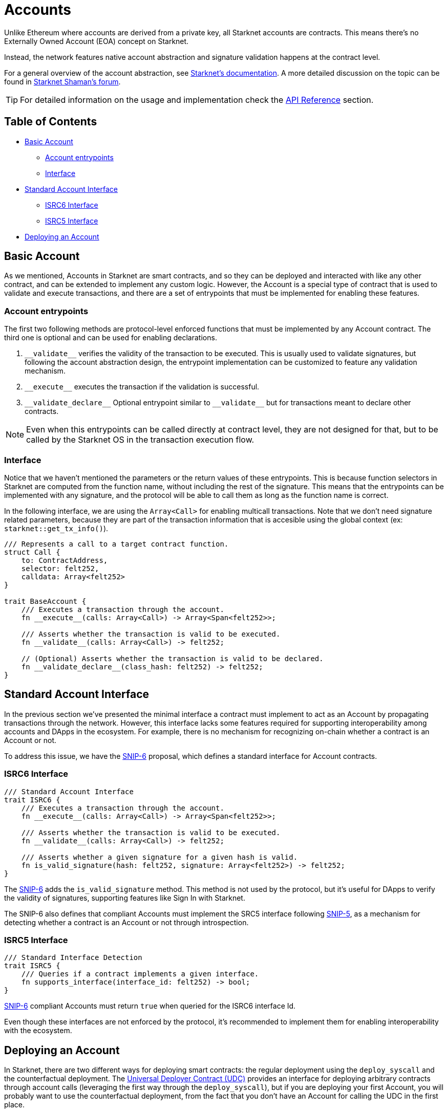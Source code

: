 :test-signers: https://github.com/OpenZeppelin/cairo-contracts/blob/release-v0.6.1/tests/signers.py
:snip-5: https://github.com/starknet-io/SNIPs/blob/main/SNIPS/snip-5.md
:snip-6: https://github.com/ericnordelo/SNIPs/blob/feat/standard-account/SNIPS/snip-6.md

= Accounts

Unlike Ethereum where accounts are derived from a private key, all Starknet accounts are contracts. This means there's no Externally Owned Account (EOA)
concept on Starknet.

Instead, the network features native account abstraction and signature validation happens at the contract level.

For a general overview of the account abstraction, see
https://docs.starknet.io/documentation/architecture_and_concepts/Accounts/introduction/[Starknet's documentation].
A more detailed discussion on the topic can be found in
https://community.starknet.io/t/starknet-account-abstraction-model-part-1/781[Starknet Shaman's forum].

TIP: For detailed information on the usage and implementation check the xref:/api/account.adoc[API Reference] section.

== Table of Contents

* <<basic_account,Basic Account>>
** <<account_entrypoints,Account entrypoints>>
** <<interface,Interface>>
* <<standard_account_interface,Standard Account Interface>>
** <<isrc6_interface,ISRC6 Interface>>
** <<isrc5_interface,ISRC5 Interface>>
* <<deploying_an_account,Deploying an Account>>

== Basic Account

As we mentioned, Accounts in Starknet are smart contracts, and so they can be deployed and interacted
with like any other contract, and can be extended to implement any custom logic. However, the Account is a special
type of contract that is used to validate and execute transactions, and there are a set of entrypoints
that must be implemented for enabling these features.

=== Account entrypoints

The first two following methods are protocol-level enforced functions that must be implemented by any Account contract.
The third one is optional and can be used for enabling declarations.

1. `\\__validate__` verifies the validity of the transaction to be executed. This is usually used to validate signatures,
but following the account abstraction design, the entrypoint implementation can be customized to feature any
validation mechanism.

2. `\\__execute__` executes the transaction if the validation is successful.

3. `\\__validate_declare__` Optional entrypoint similar to `\\__validate__` but for transactions
meant to declare other contracts.


NOTE: Even when this entrypoints can be called directly at contract level, they are not designed for that,
but to be called by the Starknet OS in the transaction execution flow.

=== Interface

Notice that we haven't mentioned the parameters or the return values of these entrypoints. This is because function
selectors in Starknet are computed from the function name, without including the rest of the signature. This means
that the entrypoints can be implemented with any signature, and the protocol will be able to call them as long
as the function name is correct.

In the following interface, we are using the `Array<Call>` for enabling multicall transactions. Note that we
don't need signature related parameters, because they are part of the transaction information that is accesible
using the global context (ex: `starknet::get_tx_info()`).

[,javascript]
----
/// Represents a call to a target contract function.
struct Call {
    to: ContractAddress,
    selector: felt252,
    calldata: Array<felt252>
}

trait BaseAccount {
    /// Executes a transaction through the account.
    fn __execute__(calls: Array<Call>) -> Array<Span<felt252>>;

    /// Asserts whether the transaction is valid to be executed.
    fn __validate__(calls: Array<Call>) -> felt252;

    // (Optional) Asserts whether the transaction is valid to be declared.
    fn __validate_declare__(class_hash: felt252) -> felt252;
}
----

== Standard Account Interface

In the previous section we've presented the minimal interface a contract must implement to act as an Account by
propagating transactions through the network. However, this interface lacks some features required for supporting
interoperability among accounts and DApps in the ecosystem. For example, there is no mechanism for
recognizing on-chain whether a contract is an Account or not.

To address this issue, we have the {snip-6}[SNIP-6] proposal, which defines a standard interface for Account contracts.

=== ISRC6 Interface

[,javascript]
----
/// Standard Account Interface
trait ISRC6 {
    /// Executes a transaction through the account.
    fn __execute__(calls: Array<Call>) -> Array<Span<felt252>>;

    /// Asserts whether the transaction is valid to be executed.
    fn __validate__(calls: Array<Call>) -> felt252;

    /// Asserts whether a given signature for a given hash is valid.
    fn is_valid_signature(hash: felt252, signature: Array<felt252>) -> felt252;
}
----

The {snip-6}[SNIP-6] adds the `is_valid_signature` method. This method is not used by the protocol, but it's useful for
DApps to verify the validity of signatures, supporting features like Sign In with Starknet.

The SNIP-6 also defines that compliant Accounts must implement the SRC5 interface following {snip-5}[SNIP-5], as
a mechanism for detecting whether a contract is an Account or not through introspection.

=== ISRC5 Interface

[,javascript]
----
/// Standard Interface Detection
trait ISRC5 {
    /// Queries if a contract implements a given interface.
    fn supports_interface(interface_id: felt252) -> bool;
}
----

{snip-6}[SNIP-6] compliant Accounts must return `true` when queried for the ISRC6 interface Id.

Even though these interfaces are not enforced by the protocol, it's recommended to implement them for enabling
interoperability with the ecosystem.

== Deploying an Account

In Starknet, there are two different ways for deploying smart contracts: the regular deployment using the
`deploy_syscall` and the counterfactual deployment. The xref:udc.adoc[Universal Deployer Contract (UDC)] provides
an interface for deploying arbitrary contracts through account calls (leveraging the first way through
the `deploy_syscall`), but if you are deploying your first Account, you will probably want to use the
counterfactual deployment, from the fact that you don't have an Account for calling the UDC in the first place.

For using counterfactual deployments, you need to implement another protocol-level entrypoint named
`\\__validate_deploy__`. You can check the xref:/guides/deployment.adoc[Counterfactual Deployments] guide for
getting into the specifics.
